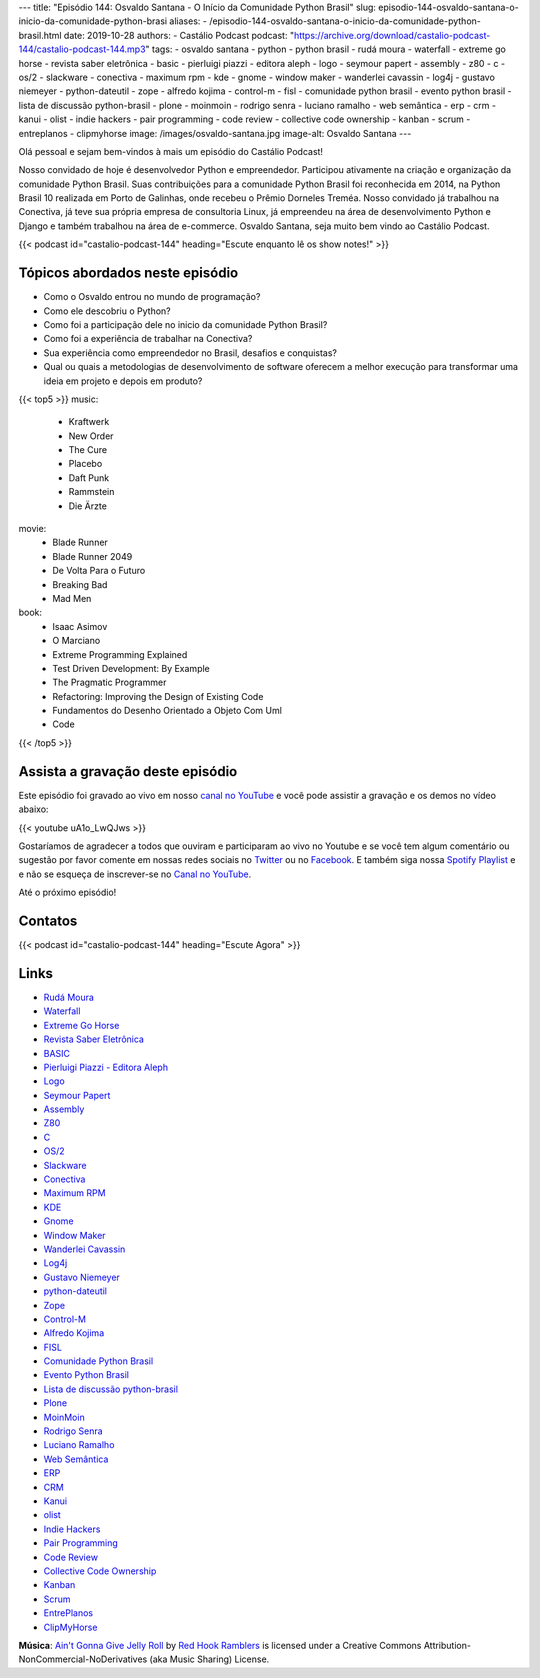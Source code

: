 ---
title: "Episódio 144: Osvaldo Santana - O Início da Comunidade Python Brasil"
slug: episodio-144-osvaldo-santana-o-inicio-da-comunidade-python-brasi
aliases:
- /episodio-144-osvaldo-santana-o-inicio-da-comunidade-python-brasil.html
date: 2019-10-28
authors:
- Castálio Podcast
podcast: "https://archive.org/download/castalio-podcast-144/castalio-podcast-144.mp3"
tags:
- osvaldo santana
- python
- python brasil
- rudá moura
- waterfall
- extreme go horse
- revista saber eletrônica
- basic
- pierluigi piazzi - editora aleph
- logo
- seymour papert
- assembly
- z80
- c
- os/2
- slackware
- conectiva
- maximum rpm
- kde
- gnome
- window maker
- wanderlei cavassin
- log4j
- gustavo niemeyer
- python-dateutil
- zope
- alfredo kojima
- control-m
- fisl
- comunidade python brasil
- evento python brasil
- lista de discussão python-brasil
- plone
- moinmoin
- rodrigo senra
- luciano ramalho
- web semântica
- erp
- crm
- kanui
- olist
- indie hackers
- pair programming
- code review
- collective code ownership
- kanban
- scrum
- entreplanos
- clipmyhorse
image: /images/osvaldo-santana.jpg
image-alt: Osvaldo Santana
---

Olá pessoal e sejam bem-vindos à mais um episódio do Castálio Podcast!

Nosso convidado de hoje é desenvolvedor Python e empreendedor. Participou
ativamente na criação e organização da comunidade Python Brasil. Suas
contribuições para a comunidade Python Brasil foi reconhecida em 2014, na
Python Brasil 10 realizada em Porto de Galinhas, onde recebeu o Prêmio Dorneles
Treméa.  Nosso convidado já trabalhou na Conectiva, já teve sua própria empresa
de consultoria Linux, já empreendeu na área de desenvolvimento Python e Django
e também trabalhou na área de e-commerce. Osvaldo Santana, seja muito bem vindo
ao Castálio Podcast.

.. more

.. raw:: html

    <div class="clearfix"></div>

{{< podcast id="castalio-podcast-144" heading="Escute enquanto lê os show notes!" >}}


Tópicos abordados neste episódio
================================

* Como o Osvaldo entrou no mundo de programação?
* Como ele descobriu o Python?
* Como foi a participação dele no inicio da comunidade Python Brasil?
* Como foi a experiência de trabalhar na Conectiva?
* Sua experiência como empreendedor no Brasil, desafios e conquistas?
* Qual ou quais a metodologias de desenvolvimento de software oferecem a melhor
  execução para transformar uma ideia em projeto e depois em produto?


{{< top5 >}}
music:
    * Kraftwerk
    * New Order
    * The Cure
    * Placebo
    * Daft Punk
    * Rammstein
    * Die Ärzte
movie:
    * Blade Runner
    * Blade Runner 2049
    * De Volta Para o Futuro
    * Breaking Bad
    * Mad Men
book:
    * Isaac Asimov
    * O Marciano
    * Extreme Programming Explained
    * Test Driven Development: By Example
    * The Pragmatic Programmer
    * Refactoring: Improving the Design of Existing Code
    * Fundamentos do Desenho Orientado a Objeto Com Uml
    * Code
{{< /top5 >}}


Assista a gravação deste episódio
=================================

Este episódio foi gravado ao vivo em nosso `canal no YouTube
<http://youtube.com/castaliopodcast>`_ e você pode assistir a gravação e os
demos no vídeo abaixo:

{{< youtube uA1o_LwQJws >}}

Gostaríamos de agradecer a todos que ouviram e participaram ao vivo no Youtube
e se você tem algum comentário ou sugestão por favor comente em nossas redes
sociais no `Twitter <https://twitter.com/castaliopod>`_ ou no `Facebook
<https://www.facebook.com/castaliopod>`_. E também siga nossa `Spotify Playlist
<https://open.spotify.com/user/elyezermr/playlist/0PDXXZRXbJNTPVSnopiMXg>`_ e e
não se esqueça de inscrever-se no `Canal no YouTube
<http://youtube.com/castaliopodcast>`_.

Até o próximo episódio!

Contatos
========

.. raw:: html

    <div class="row">
        <div class="col-md-6">
            <p>
            <div class="media">
            <div class="media-left">
                <img class="media-object rounded-circle img-thumbnail" src="/images/osvaldo-santana.jpg" alt="Osvaldo Santana" width="200px">
            </div>
            <div class="media-body">
                <h4 class="media-heading">Osvaldo Santana</h4>
                <ul class="list-unstyled">
                    <li><i class="bi bi-link"></i> <a href="https://osantana.me/">Site</a></li>
                    <li><i class="bi bi-twitter"></i> <a href="https://twitter.com/osantana">Twitter</a></li>
                </ul>
            </div>
            </div>
            </p>
        </div>
    </div>

{{< podcast id="castalio-podcast-144" heading="Escute Agora" >}}


Links
=====

* `Rudá Moura`_
* `Waterfall`_
* `Extreme Go Horse`_
* `Revista Saber Eletrônica`_
* `BASIC`_
* `Pierluigi Piazzi - Editora Aleph`_
* `Logo`_
* `Seymour Papert`_
* `Assembly`_
* `Z80`_
* `C`_
* `OS/2`_
* `Slackware`_
* `Conectiva`_
* `Maximum RPM`_
* `KDE`_
* `Gnome`_
* `Window Maker`_
* `Wanderlei Cavassin`_
* `Log4j`_
* `Gustavo Niemeyer`_
* `python-dateutil`_
* `Zope`_
* `Control-M`_
* `Alfredo Kojima`_
* `FISL`_
* `Comunidade Python Brasil`_
* `Evento Python Brasil`_
* `Lista de discussão python-brasil`_
* `Plone`_
* `MoinMoin`_
* `Rodrigo Senra`_
* `Luciano Ramalho`_
* `Web Semântica`_
* `ERP`_
* `CRM`_
* `Kanui`_
* `olist`_
* `Indie Hackers`_
* `Pair Programming`_
* `Code Review`_
* `Collective Code Ownership`_
* `Kanban`_
* `Scrum`_
* `EntrePlanos`_
* `ClipMyHorse`_


.. class:: alert alert-info

    **Música**: `Ain't Gonna Give Jelly Roll`_ by `Red Hook Ramblers`_ is licensed under a Creative Commons Attribution-NonCommercial-NoDerivatives (aka Music Sharing) License.

.. Mentioned
.. _Rudá Moura: https://castalio.info/ruda-moura-conectiva-linux.html
.. _Waterfall: https://en.wikipedia.org/wiki/Waterfall_model
.. _Extreme Go Horse: https://xgohorse.com/
.. _Revista Saber Eletrônica: https://archive.org/search.php?query=creator%3A%22Saber+Eletr%C3%B4nica%22
.. _BASIC: https://en.wikipedia.org/wiki/BASIC
.. _Pierluigi Piazzi - Editora Aleph: https://www.editoraaleph.com.br/autores/pierluigi-piazzi
.. _Logo: https://en.wikipedia.org/wiki/Logo_(programming_language)
.. _Seymour Papert: https://en.wikipedia.org/wiki/Seymour_Papert
.. _Assembly: https://en.wikipedia.org/wiki/Assembly_language
.. _Z80: https://en.wikipedia.org/wiki/Zilog_Z80
.. _C: https://en.wikipedia.org/wiki/C_(programming_language)
.. _OS/2: https://en.wikipedia.org/wiki/OS/2
.. _Slackware: http://www.slackware.com/
.. _Conectiva: https://pt.wikipedia.org/wiki/Conectiva
.. _Maximum RPM: https://www.goodreads.com/book/show/5412577-maximum-rpm
.. _KDE: https://kde.org/
.. _Gnome: https://www.gnome.org/
.. _Window Maker: http://www.windowmaker.org/
.. _Wanderlei Cavassin: https://www.linkedin.com/in/wanderlei-cavassin-ab82551/
.. _Log4j: https://logging.apache.org/log4j/2.x/
.. _Gustavo Niemeyer: https://github.com/niemeyer
.. _python-dateutil: https://dateutil.readthedocs.io/en/stable/
.. _Zope: https://zope.readthedocs.io/en/latest/
.. _Alfredo Kojima: https://www.linkedin.com/in/alfredokojima
.. _Control-M: https://communities.bmc.com/community/bmcdn/enterprise_scheduling_workload_automation/pages/start-here
.. _FISL: http://fisl.softwarelivre.org/
.. _Comunidade Python Brasil: https://python.org.br/
.. _Evento Python Brasil: https://2019.pythonbrasil.org.br/
.. _Lista de discussão python-brasil: https://groups.google.com/forum/#!forum/python-brasil
.. _Plone: https://plone.com/
.. _MoinMoin: http://moinmo.in/
.. _Rodrigo Senra: https://castalio.info/episodio-134-rodrigo-senra-jupyter-notebooks.html
.. _Luciano Ramalho: https://castalio.info/luciano-ramalho-oficinas-turing.html
.. _Web Semântica: https://en.wikipedia.org/wiki/Semantic_Web
.. _ERP: https://en.wikipedia.org/wiki/Enterprise_resource_planning
.. _CRM: https://en.wikipedia.org/wiki/Customer_relationship_management
.. _Kanui: https://www.kanui.com.br/
.. _olist: https://olist.com/
.. _Indie Hackers: https://www.indiehackers.com/
.. _Pair Programming: https://en.wikipedia.org/wiki/Pair_programming<Paste>
.. _Code Review: http://localhost:8000/episodio-141-george-guimaraes-code-review.html
.. _Collective Code Ownership: https://www.agilealliance.org/glossary/collective-ownership/
.. _Kanban: https://en.wikipedia.org/wiki/Kanban
.. _Scrum: https://en.wikipedia.org/wiki/Scrum_(software_development)
.. _EntrePlanos: https://www.youtube.com/channel/UCZq_CYXRoRjKqidapMPujaQ
.. _ClipMyHorse: https://www.clipmyhorse.tv


.. Footer
.. _Ain't Gonna Give Jelly Roll: http://freemusicarchive.org/music/Red_Hook_Ramblers/Live__WFMU_on_Antique_Phonograph_Music_Program_with_MAC_Feb_8_2011/Red_Hook_Ramblers_-_12_-_Aint_Gonna_Give_Jelly_Roll
.. _Red Hook Ramblers: http://www.redhookramblers.com/
